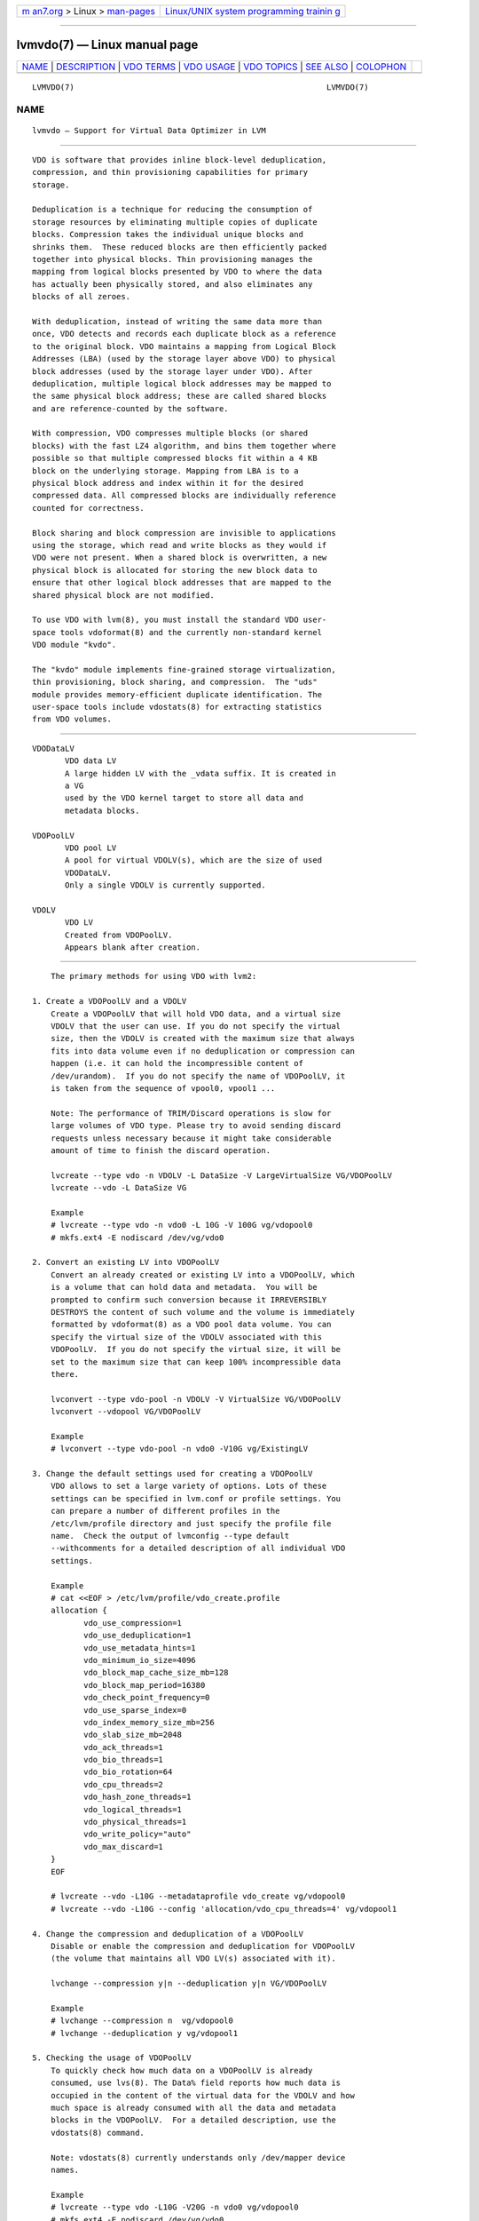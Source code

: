 .. container:: page-top

.. container:: nav-bar

   +----------------------------------+----------------------------------+
   | `m                               | `Linux/UNIX system programming   |
   | an7.org <../../../index.html>`__ | trainin                          |
   | > Linux >                        | g <http://man7.org/training/>`__ |
   | `man-pages <../index.html>`__    |                                  |
   +----------------------------------+----------------------------------+

--------------

lvmvdo(7) — Linux manual page
=============================

+-----------------------------------+-----------------------------------+
| `NAME <#NAME>`__ \|               |                                   |
| `DESCRIPTION <#DESCRIPTION>`__ \| |                                   |
| `VDO TERMS <#VDO_TERMS>`__ \|     |                                   |
| `VDO USAGE <#VDO_USAGE>`__ \|     |                                   |
| `VDO TOPICS <#VDO_TOPICS>`__ \|   |                                   |
| `SEE ALSO <#SEE_ALSO>`__ \|       |                                   |
| `COLOPHON <#COLOPHON>`__          |                                   |
+-----------------------------------+-----------------------------------+
| .. container:: man-search-box     |                                   |
+-----------------------------------+-----------------------------------+

::

   LVMVDO(7)                                                      LVMVDO(7)

NAME
-------------------------------------------------

::

          lvmvdo — Support for Virtual Data Optimizer in LVM


---------------------------------------------------------------

::

          VDO is software that provides inline block-level deduplication,
          compression, and thin provisioning capabilities for primary
          storage.

          Deduplication is a technique for reducing the consumption of
          storage resources by eliminating multiple copies of duplicate
          blocks. Compression takes the individual unique blocks and
          shrinks them.  These reduced blocks are then efficiently packed
          together into physical blocks. Thin provisioning manages the
          mapping from logical blocks presented by VDO to where the data
          has actually been physically stored, and also eliminates any
          blocks of all zeroes.

          With deduplication, instead of writing the same data more than
          once, VDO detects and records each duplicate block as a reference
          to the original block. VDO maintains a mapping from Logical Block
          Addresses (LBA) (used by the storage layer above VDO) to physical
          block addresses (used by the storage layer under VDO). After
          deduplication, multiple logical block addresses may be mapped to
          the same physical block address; these are called shared blocks
          and are reference-counted by the software.

          With compression, VDO compresses multiple blocks (or shared
          blocks) with the fast LZ4 algorithm, and bins them together where
          possible so that multiple compressed blocks fit within a 4 KB
          block on the underlying storage. Mapping from LBA is to a
          physical block address and index within it for the desired
          compressed data. All compressed blocks are individually reference
          counted for correctness.

          Block sharing and block compression are invisible to applications
          using the storage, which read and write blocks as they would if
          VDO were not present. When a shared block is overwritten, a new
          physical block is allocated for storing the new block data to
          ensure that other logical block addresses that are mapped to the
          shared physical block are not modified.

          To use VDO with lvm(8), you must install the standard VDO user-
          space tools vdoformat(8) and the currently non-standard kernel
          VDO module "kvdo".

          The "kvdo" module implements fine-grained storage virtualization,
          thin provisioning, block sharing, and compression.  The "uds"
          module provides memory-efficient duplicate identification. The
          user-space tools include vdostats(8) for extracting statistics
          from VDO volumes.


-----------------------------------------------------------

::

          VDODataLV
                 VDO data LV
                 A large hidden LV with the _vdata suffix. It is created in
                 a VG
                 used by the VDO kernel target to store all data and
                 metadata blocks.

          VDOPoolLV
                 VDO pool LV
                 A pool for virtual VDOLV(s), which are the size of used
                 VDODataLV.
                 Only a single VDOLV is currently supported.

          VDOLV
                 VDO LV
                 Created from VDOPoolLV.
                 Appears blank after creation.


-----------------------------------------------------------

::

          The primary methods for using VDO with lvm2:

      1. Create a VDOPoolLV and a VDOLV
          Create a VDOPoolLV that will hold VDO data, and a virtual size
          VDOLV that the user can use. If you do not specify the virtual
          size, then the VDOLV is created with the maximum size that always
          fits into data volume even if no deduplication or compression can
          happen (i.e. it can hold the incompressible content of
          /dev/urandom).  If you do not specify the name of VDOPoolLV, it
          is taken from the sequence of vpool0, vpool1 ...

          Note: The performance of TRIM/Discard operations is slow for
          large volumes of VDO type. Please try to avoid sending discard
          requests unless necessary because it might take considerable
          amount of time to finish the discard operation.

          lvcreate --type vdo -n VDOLV -L DataSize -V LargeVirtualSize VG/VDOPoolLV
          lvcreate --vdo -L DataSize VG

          Example
          # lvcreate --type vdo -n vdo0 -L 10G -V 100G vg/vdopool0
          # mkfs.ext4 -E nodiscard /dev/vg/vdo0

      2. Convert an existing LV into VDOPoolLV
          Convert an already created or existing LV into a VDOPoolLV, which
          is a volume that can hold data and metadata.  You will be
          prompted to confirm such conversion because it IRREVERSIBLY
          DESTROYS the content of such volume and the volume is immediately
          formatted by vdoformat(8) as a VDO pool data volume. You can
          specify the virtual size of the VDOLV associated with this
          VDOPoolLV.  If you do not specify the virtual size, it will be
          set to the maximum size that can keep 100% incompressible data
          there.

          lvconvert --type vdo-pool -n VDOLV -V VirtualSize VG/VDOPoolLV
          lvconvert --vdopool VG/VDOPoolLV

          Example
          # lvconvert --type vdo-pool -n vdo0 -V10G vg/ExistingLV

      3. Change the default settings used for creating a VDOPoolLV
          VDO allows to set a large variety of options. Lots of these
          settings can be specified in lvm.conf or profile settings. You
          can prepare a number of different profiles in the
          /etc/lvm/profile directory and just specify the profile file
          name.  Check the output of lvmconfig --type default
          --withcomments for a detailed description of all individual VDO
          settings.

          Example
          # cat <<EOF > /etc/lvm/profile/vdo_create.profile
          allocation {
                 vdo_use_compression=1
                 vdo_use_deduplication=1
                 vdo_use_metadata_hints=1
                 vdo_minimum_io_size=4096
                 vdo_block_map_cache_size_mb=128
                 vdo_block_map_period=16380
                 vdo_check_point_frequency=0
                 vdo_use_sparse_index=0
                 vdo_index_memory_size_mb=256
                 vdo_slab_size_mb=2048
                 vdo_ack_threads=1
                 vdo_bio_threads=1
                 vdo_bio_rotation=64
                 vdo_cpu_threads=2
                 vdo_hash_zone_threads=1
                 vdo_logical_threads=1
                 vdo_physical_threads=1
                 vdo_write_policy="auto"
                 vdo_max_discard=1
          }
          EOF

          # lvcreate --vdo -L10G --metadataprofile vdo_create vg/vdopool0
          # lvcreate --vdo -L10G --config 'allocation/vdo_cpu_threads=4' vg/vdopool1

      4. Change the compression and deduplication of a VDOPoolLV
          Disable or enable the compression and deduplication for VDOPoolLV
          (the volume that maintains all VDO LV(s) associated with it).

          lvchange --compression y|n --deduplication y|n VG/VDOPoolLV

          Example
          # lvchange --compression n  vg/vdopool0
          # lvchange --deduplication y vg/vdopool1

      5. Checking the usage of VDOPoolLV
          To quickly check how much data on a VDOPoolLV is already
          consumed, use lvs(8). The Data% field reports how much data is
          occupied in the content of the virtual data for the VDOLV and how
          much space is already consumed with all the data and metadata
          blocks in the VDOPoolLV.  For a detailed description, use the
          vdostats(8) command.

          Note: vdostats(8) currently understands only /dev/mapper device
          names.

          Example
          # lvcreate --type vdo -L10G -V20G -n vdo0 vg/vdopool0
          # mkfs.ext4 -E nodiscard /dev/vg/vdo0
          # lvs -a vg

            LV               VG Attr       LSize  Pool     Origin Data%
            vdo0             vg vwi-a-v--- 20.00g vdopool0        0.01
            vdopool0         vg dwi-ao---- 10.00g                 30.16
            [vdopool0_vdata] vg Dwi-ao---- 10.00g

          # vdostats --all /dev/mapper/vg-vdopool0-vpool
          /dev/mapper/vg-vdopool0 :
            version                             : 30
            release version                     : 133524
            data blocks used                    : 79
            ...

      6. Extending the VDOPoolLV size
          You can add more space to hold VDO data and metadata by extending
          the VDODataLV using the commands lvresize(8) and lvextend(8).
          The extension needs to add at least one new VDO slab. You can
          configure the slab size with the allocation/vdo_slab_size_mb
          setting.

          You can also enable automatic size extension of a monitored
          VDOPoolLV with the activation/vdo_pool_autoextend_percent and
          activation/vdo_pool_autoextend_threshold settings.

          Note: You cannot reduce the size of a VDOPoolLV.

          lvextend -L+AddingSize VG/VDOPoolLV

          Example
          # lvextend -L+50G vg/vdopool0
          # lvresize -L300G vg/vdopool1

      7. Extending or reducing the VDOLV size
          You can extend or reduce a virtual VDO LV as a standard LV with
          the lvresize(8), lvextend(8), and lvreduce(8) commands.

          Note: The reduction needs to process TRIM for reduced disk area
          to unmap used data blocks from the VDOPoolLV, which might take a
          long time.

          lvextend -L+AddingSize VG/VDOLV
          lvreduce -L-ReducingSize VG/VDOLV

          Example
          # lvextend -L+50G vg/vdo0
          # lvreduce -L-50G vg/vdo1
          # lvresize -L200G vg/vdo2

      8. Component activation of a VDODataLV
          You can activate a VDODataLV separately as a component LV for
          examination purposes. The activation of the VDODataLV activates
          the data LV in read-only mode, and the data LV cannot be
          modified.  If the VDODataLV is active as a component, any upper
          LV using this volume CANNOT be activated. You have to deactivate
          the VDODataLV first to continue to use the VDOPoolLV.

          Example
          # lvchange -ay vg/vpool0_vdata
          # lvchange -an vg/vpool0_vdata


-------------------------------------------------------------

::

      1. Stacking VDO
          You can convert or stack a VDOPooLV with these currently
          supported volume types: linear, stripe, raid, and cache with
          cachepool.

      2. VDOPoolLV on top of raid
          Using a raid type LV for a VDODataLV.

          Example
          # lvcreate --type raid1 -L 5G -n vdopool vg
          # lvconvert --type vdo-pool -V 10G vg/vdopool

      3. Caching a VDOPoolLV
          VDOPoolLV (accepts also VDODataLV volume name) caching provides a
          mechanism to accelerate reads and writes of already compressed
          and deduplicated data blocks together with VDO metadata.

          Example
          # lvcreate --type vdo -L 5G -V 10G -n vdo1 vg/vdopool
          # lvcreate --type cache-pool -L 1G -n cachepool vg
          # lvconvert --cache --cachepool vg/cachepool vg/vdopool
          # lvconvert --uncache vg/vdopool

      4. Caching a VDOLV
          VDO LV cache allow you to 'cache' a device for better performance
          before it hits the processing of the VDO Pool LV layer.

          Example
          # lvcreate --type vdo -L 5G -V 10G -n vdo1 vg/vdopool
          # lvcreate --type cache-pool -L 1G -n cachepool vg
          # lvconvert --cache --cachepool vg/cachepool vg/vdo1
          # lvconvert --uncache vg/vdo1

      5. Usage of Discard/TRIM with a VDOLV
          You can discard data on a VDO LV and reduce used blocks on a
          VDOPoolLV.  However, the current performance of discard
          operations is still not optimal and takes a considerable amount
          of time and CPU.  Unless you really need it, you should avoid
          using discard.

          When a block device is going to be rewritten, its blocks will be
          automatically reused for new data.  Discard is useful in
          situations when user knows that the given portion of a VDO LV is
          not going to be used and the discarded space can be used for
          block provisioning in other regions of the VDO LV.  For the same
          reason, you should avoid using mkfs with discard for a freshly
          created VDO LV to save a lot of time that this operation would
          take otherwise as device is already expected to be empty.

      6. Memory usage
          The VDO target requires 370 MiB of RAM plus an additional 268 MiB
          per each 1 TiB of physical storage managed by the volume.

          UDS requires a minimum of 250 MiB of RAM, which is also the
          default amount that deduplication uses.

          The memory required for the UDS index is determined by the index
          type and the required size of the deduplication window and is
          controlled by the allocation/vdo_use_sparse_index setting.

          With enabled UDS sparse indexing, it relies on the temporal
          locality of data and attempts to retain only the most relevant
          index entries in memory and can maintain a deduplication window
          that is ten times larger than with dense while using the same
          amount of memory.

          Although the sparse index provides the greatest coverage, the
          dense index provides more deduplication advice.  For most
          workloads, given the same amount of memory, the difference in
          deduplication rates between dense and sparse indexes is
          negligible.

          A dense index with 1 GiB of RAM maintains a 1 TiB deduplication
          window, while a sparse index with 1 GiB of RAM maintains a 10 TiB
          deduplication window.  In general, 1 GiB is sufficient for 4 TiB
          of physical space with a dense index and 40 TiB with a sparse
          index.

      7. Storage space requirements
          You can configure a VDOPoolLV to use up to 256 TiB of physical
          storage.  Only a certain part of the physical storage is usable
          to store data.  This section provides the calculations to
          determine the usable size of a VDO-managed volume.

          The VDO target requires storage for two types of VDO metadata and
          for the UDS index:

          • The first type of VDO metadata uses approximately 1 MiB for
            each 4 GiB of physical storage plus an additional 1 MiB per
            slab.

          • The second type of VDO metadata consumes approximately 1.25 MiB
            for each 1 GiB of logical storage, rounded up to the nearest
            slab.

          • The amount of storage required for the UDS index depends on the
            type of index and the amount of RAM allocated to the index. For
            each 1 GiB of RAM, a dense UDS index uses 17 GiB of storage and
            a sparse UDS index will use 170 GiB of storage.


---------------------------------------------------------

::

          lvm(8), lvm.conf(5), lvmconfig(8), lvcreate(8), lvconvert(8),
          lvchange(8), lvextend(8), lvreduce(8), lvresize(8), lvremove(8),
          lvs(8),

          vdo(8), vdoformat(8), vdostats(8),

          mkfs(8)

COLOPHON
---------------------------------------------------------

::

          This page is part of the lvm2 (Logical Volume Manager 2) project.
          Information about the project can be found at 
          ⟨http://www.sourceware.org/lvm2/⟩.  If you have a bug report for
          this manual page, see ⟨https://github.com/lvmteam/lvm2/issues⟩.
          This page was obtained from the tarball
          https://github.com/lvmteam/lvm2/archive/refs/tags/v2_03_13.tar.gz
          fetched from ⟨https://github.com/lvmteam/lvm2/releases⟩ on
          2021-08-27.  If you discover any rendering problems in this HTML
          version of the page, or you believe there is a better or more up-
          to-date source for the page, or you have corrections or
          improvements to the information in this COLOPHON (which is not
          part of the original manual page), send a mail to
          man-pages@man7.org

   Red Hat, Inc        LVM TOOLS 2.03.13(2) (2021-08-11)          LVMVDO(7)

--------------

Pages that refer to this page:
`lvchange(8) <../man8/lvchange.8.html>`__, 
`lvconvert(8) <../man8/lvconvert.8.html>`__, 
`lvcreate(8) <../man8/lvcreate.8.html>`__, 
`lvextend(8) <../man8/lvextend.8.html>`__, 
`lvresize(8) <../man8/lvresize.8.html>`__

--------------

--------------

.. container:: footer

   +-----------------------+-----------------------+-----------------------+
   | HTML rendering        |                       | |Cover of TLPI|       |
   | created 2021-08-27 by |                       |                       |
   | `Michael              |                       |                       |
   | Ker                   |                       |                       |
   | risk <https://man7.or |                       |                       |
   | g/mtk/index.html>`__, |                       |                       |
   | author of `The Linux  |                       |                       |
   | Programming           |                       |                       |
   | Interface <https:     |                       |                       |
   | //man7.org/tlpi/>`__, |                       |                       |
   | maintainer of the     |                       |                       |
   | `Linux man-pages      |                       |                       |
   | project <             |                       |                       |
   | https://www.kernel.or |                       |                       |
   | g/doc/man-pages/>`__. |                       |                       |
   |                       |                       |                       |
   | For details of        |                       |                       |
   | in-depth **Linux/UNIX |                       |                       |
   | system programming    |                       |                       |
   | training courses**    |                       |                       |
   | that I teach, look    |                       |                       |
   | `here <https://ma     |                       |                       |
   | n7.org/training/>`__. |                       |                       |
   |                       |                       |                       |
   | Hosting by `jambit    |                       |                       |
   | GmbH                  |                       |                       |
   | <https://www.jambit.c |                       |                       |
   | om/index_en.html>`__. |                       |                       |
   +-----------------------+-----------------------+-----------------------+

--------------

.. container:: statcounter

   |Web Analytics Made Easy - StatCounter|

.. |Cover of TLPI| image:: https://man7.org/tlpi/cover/TLPI-front-cover-vsmall.png
   :target: https://man7.org/tlpi/
.. |Web Analytics Made Easy - StatCounter| image:: https://c.statcounter.com/7422636/0/9b6714ff/1/
   :class: statcounter
   :target: https://statcounter.com/
